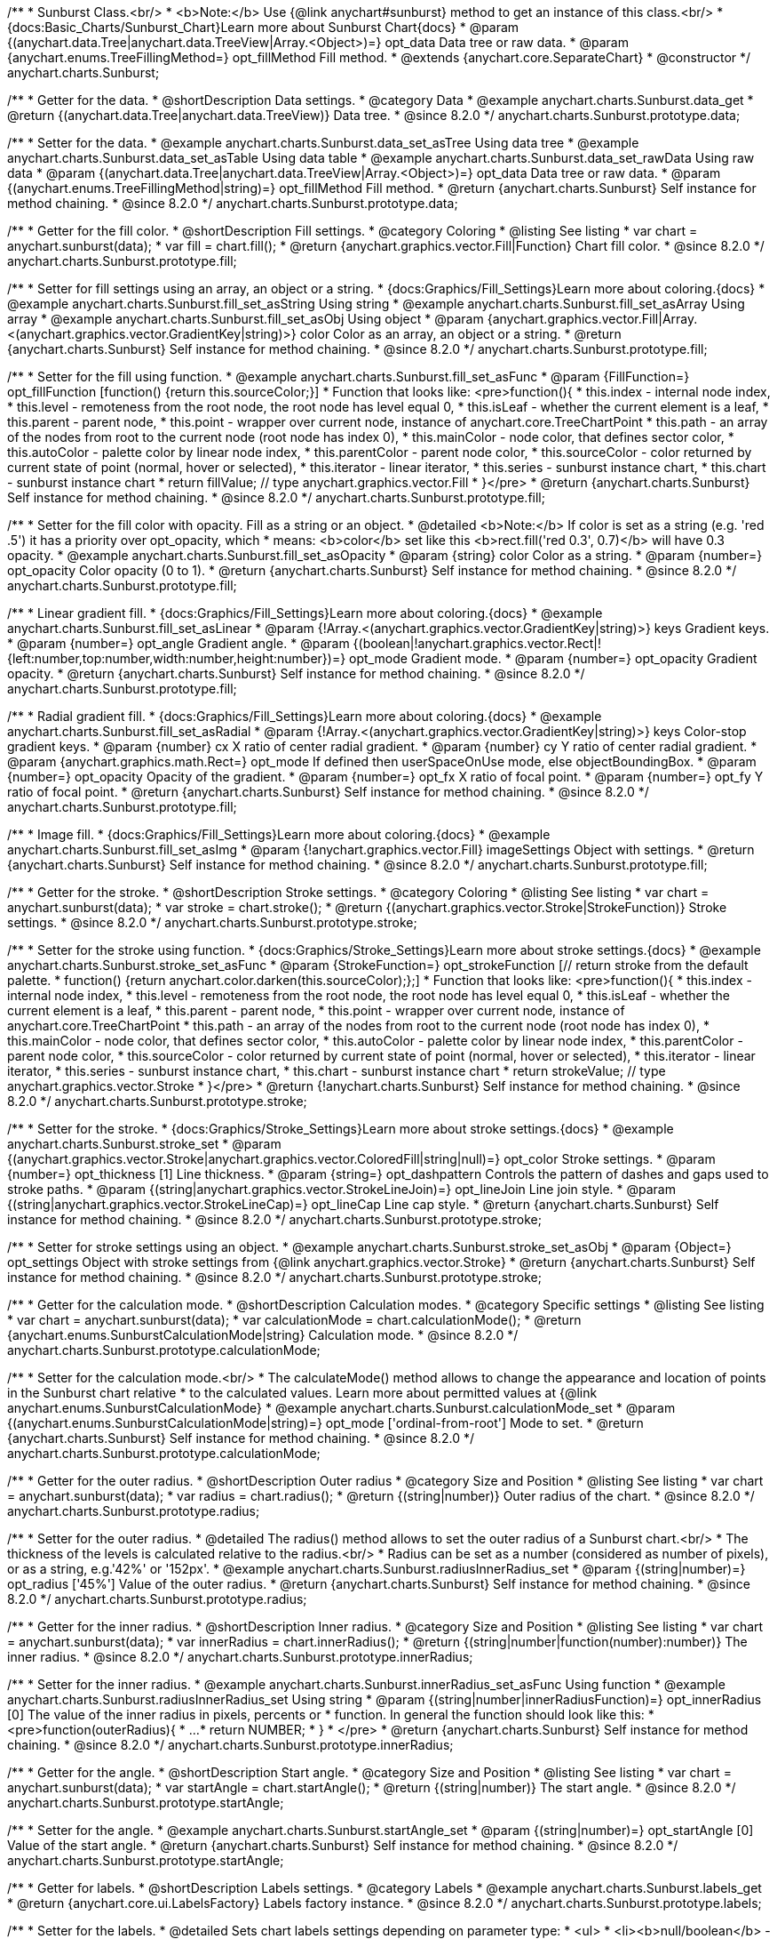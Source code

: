 /**
 * Sunburst Class.<br/>
 * <b>Note:</b> Use {@link anychart#sunburst} method to get an instance of this class.<br/>
 * {docs:Basic_Charts/Sunburst_Chart}Learn more about Sunburst Chart{docs}
 * @param {(anychart.data.Tree|anychart.data.TreeView|Array.<Object>)=} opt_data Data tree or raw data.
 * @param {anychart.enums.TreeFillingMethod=} opt_fillMethod Fill method.
 * @extends {anychart.core.SeparateChart}
 * @constructor
 */
anychart.charts.Sunburst;

//----------------------------------------------------------------------------------------------------------------------
//
//  anychart.charts.Sunburst.prototype.data
//
//----------------------------------------------------------------------------------------------------------------------

/**
 * Getter for the data.
 * @shortDescription Data settings.
 * @category Data
 * @example anychart.charts.Sunburst.data_get
 * @return {(anychart.data.Tree|anychart.data.TreeView)} Data tree.
 * @since 8.2.0
 */
anychart.charts.Sunburst.prototype.data;

/**
 * Setter for the data.
 * @example anychart.charts.Sunburst.data_set_asTree Using data tree
 * @example anychart.charts.Sunburst.data_set_asTable Using data table
 * @example anychart.charts.Sunburst.data_set_rawData Using raw data
 * @param {(anychart.data.Tree|anychart.data.TreeView|Array.<Object>)=} opt_data Data tree or raw data.
 * @param {(anychart.enums.TreeFillingMethod|string)=} opt_fillMethod Fill method.
 * @return {anychart.charts.Sunburst} Self instance for method chaining.
 * @since 8.2.0
 */
anychart.charts.Sunburst.prototype.data;


//----------------------------------------------------------------------------------------------------------------------
//
//  anychart.charts.Sunburst.prototype.fill
//
//----------------------------------------------------------------------------------------------------------------------

/**
 * Getter for the fill color.
 * @shortDescription Fill settings.
 * @category Coloring
 * @listing See listing
 * var chart = anychart.sunburst(data);
 * var fill = chart.fill();
 * @return {anychart.graphics.vector.Fill|Function} Chart fill color.
 * @since 8.2.0
 */
anychart.charts.Sunburst.prototype.fill;

/**
 * Setter for fill settings using an array, an object or a string.
 * {docs:Graphics/Fill_Settings}Learn more about coloring.{docs}
 * @example anychart.charts.Sunburst.fill_set_asString Using string
 * @example anychart.charts.Sunburst.fill_set_asArray Using array
 * @example anychart.charts.Sunburst.fill_set_asObj Using object
 * @param {anychart.graphics.vector.Fill|Array.<(anychart.graphics.vector.GradientKey|string)>} color Color as an array, an object or a string.
 * @return {anychart.charts.Sunburst} Self instance for method chaining.
 * @since 8.2.0
 */
anychart.charts.Sunburst.prototype.fill;

/**
 * Setter for the fill using function.
 * @example anychart.charts.Sunburst.fill_set_asFunc
 * @param {FillFunction=} opt_fillFunction [function() {return this.sourceColor;}]
 * Function that looks like: <pre>function(){
 *    this.index - internal node index,
 *    this.level - remoteness from the root node, the root node has level equal 0,
 *    this.isLeaf - whether the current element is a leaf,
 *    this.parent - parent node,
 *    this.point - wrapper over current node, instance of anychart.core.TreeChartPoint
 *    this.path - an array of the nodes from root to the current node (root node has index 0),
 *    this.mainColor - node color, that defines sector color,
 *    this.autoColor - palette color by linear node index,
 *    this.parentColor - parent node color,
 *    this.sourceColor - color returned by current state of point (normal, hover or selected),
 *    this.iterator - linear iterator,
 *    this.series - sunburst instance chart,
 *    this.chart - sunburst instance chart
 *    return fillValue; // type anychart.graphics.vector.Fill
 * }</pre>
 * @return {anychart.charts.Sunburst} Self instance for method chaining.
 * @since 8.2.0
 */
anychart.charts.Sunburst.prototype.fill;

/**
 * Setter for the fill color with opacity. Fill as a string or an object.
 * @detailed <b>Note:</b> If color is set as a string (e.g. 'red .5') it has a priority over opt_opacity, which
 * means: <b>color</b> set like this <b>rect.fill('red 0.3', 0.7)</b> will have 0.3 opacity.
 * @example anychart.charts.Sunburst.fill_set_asOpacity
 * @param {string} color Color as a string.
 * @param {number=} opt_opacity Color opacity (0 to 1).
 * @return {anychart.charts.Sunburst} Self instance for method chaining.
 * @since 8.2.0
 */
anychart.charts.Sunburst.prototype.fill;

/**
 * Linear gradient fill.
 * {docs:Graphics/Fill_Settings}Learn more about coloring.{docs}
 * @example anychart.charts.Sunburst.fill_set_asLinear
 * @param {!Array.<(anychart.graphics.vector.GradientKey|string)>} keys Gradient keys.
 * @param {number=} opt_angle Gradient angle.
 * @param {(boolean|!anychart.graphics.vector.Rect|!{left:number,top:number,width:number,height:number})=} opt_mode Gradient mode.
 * @param {number=} opt_opacity Gradient opacity.
 * @return {anychart.charts.Sunburst} Self instance for method chaining.
 * @since 8.2.0
 */
anychart.charts.Sunburst.prototype.fill;

/**
 * Radial gradient fill.
 * {docs:Graphics/Fill_Settings}Learn more about coloring.{docs}
 * @example anychart.charts.Sunburst.fill_set_asRadial
 * @param {!Array.<(anychart.graphics.vector.GradientKey|string)>} keys Color-stop gradient keys.
 * @param {number} cx X ratio of center radial gradient.
 * @param {number} cy Y ratio of center radial gradient.
 * @param {anychart.graphics.math.Rect=} opt_mode If defined then userSpaceOnUse mode, else objectBoundingBox.
 * @param {number=} opt_opacity Opacity of the gradient.
 * @param {number=} opt_fx X ratio of focal point.
 * @param {number=} opt_fy Y ratio of focal point.
 * @return {anychart.charts.Sunburst} Self instance for method chaining.
 * @since 8.2.0
 */
anychart.charts.Sunburst.prototype.fill;

/**
 * Image fill.
 * {docs:Graphics/Fill_Settings}Learn more about coloring.{docs}
 * @example anychart.charts.Sunburst.fill_set_asImg
 * @param {!anychart.graphics.vector.Fill} imageSettings Object with settings.
 * @return {anychart.charts.Sunburst} Self instance for method chaining.
 * @since 8.2.0
 */
anychart.charts.Sunburst.prototype.fill;


//----------------------------------------------------------------------------------------------------------------------
//
//  anychart.charts.Sunburst.prototype.stroke
//
//----------------------------------------------------------------------------------------------------------------------

/**
 * Getter for the stroke.
 * @shortDescription Stroke settings.
 * @category Coloring
 * @listing See listing
 * var chart = anychart.sunburst(data);
 * var stroke = chart.stroke();
 * @return {(anychart.graphics.vector.Stroke|StrokeFunction)} Stroke settings.
 * @since 8.2.0
 */
anychart.charts.Sunburst.prototype.stroke;

/**
 * Setter for the stroke using function.
 * {docs:Graphics/Stroke_Settings}Learn more about stroke settings.{docs}
 * @example anychart.charts.Sunburst.stroke_set_asFunc
 * @param {StrokeFunction=} opt_strokeFunction [// return stroke from the default palette.
 * function() {return anychart.color.darken(this.sourceColor);};]
 *  Function that looks like: <pre>function(){
 *    this.index - internal node index,
 *    this.level - remoteness from the root node, the root node has level equal 0,
 *    this.isLeaf - whether the current element is a leaf,
 *    this.parent - parent node,
 *    this.point - wrapper over current node, instance of anychart.core.TreeChartPoint
 *    this.path - an array of the nodes from root to the current node (root node has index 0),
 *    this.mainColor - node color, that defines sector color,
 *    this.autoColor - palette color by linear node index,
 *    this.parentColor - parent node color,
 *    this.sourceColor - color returned by current state of point (normal, hover or selected),
 *    this.iterator - linear iterator,
 *    this.series - sunburst instance chart,
 *    this.chart - sunburst instance chart
 *    return strokeValue; // type anychart.graphics.vector.Stroke
 * }</pre>
 * @return {!anychart.charts.Sunburst} Self instance for method chaining.
 * @since 8.2.0
 */
anychart.charts.Sunburst.prototype.stroke;

/**
 * Setter for the stroke.
 * {docs:Graphics/Stroke_Settings}Learn more about stroke settings.{docs}
 * @example anychart.charts.Sunburst.stroke_set
 * @param {(anychart.graphics.vector.Stroke|anychart.graphics.vector.ColoredFill|string|null)=} opt_color Stroke settings.
 * @param {number=} opt_thickness [1] Line thickness.
 * @param {string=} opt_dashpattern Controls the pattern of dashes and gaps used to stroke paths.
 * @param {(string|anychart.graphics.vector.StrokeLineJoin)=} opt_lineJoin Line join style.
 * @param {(string|anychart.graphics.vector.StrokeLineCap)=} opt_lineCap Line cap style.
 * @return {anychart.charts.Sunburst} Self instance for method chaining.
 * @since 8.2.0
 */
anychart.charts.Sunburst.prototype.stroke;

/**
 * Setter for stroke settings using an object.
 * @example anychart.charts.Sunburst.stroke_set_asObj
 * @param {Object=} opt_settings Object with stroke settings from {@link anychart.graphics.vector.Stroke}
 * @return {anychart.charts.Sunburst} Self instance for method chaining.
 * @since 8.2.0
 */
anychart.charts.Sunburst.prototype.stroke;

//----------------------------------------------------------------------------------------------------------------------
//
//  anychart.charts.Sunburst.prototype.calculationMode
//
//----------------------------------------------------------------------------------------------------------------------

/**
 * Getter for the calculation mode.
 * @shortDescription Calculation modes.
 * @category Specific settings
 * @listing See listing
 * var chart = anychart.sunburst(data);
 * var calculationMode = chart.calculationMode();
 * @return {anychart.enums.SunburstCalculationMode|string} Calculation mode.
 * @since 8.2.0
 */
anychart.charts.Sunburst.prototype.calculationMode;

/**
 * Setter for the calculation mode.<br/>
 * The calculateMode() method allows to change the appearance and location of points in the Sunburst chart relative
 * to the calculated values. Learn more about permitted values at {@link anychart.enums.SunburstCalculationMode}
 * @example anychart.charts.Sunburst.calculationMode_set
 * @param {(anychart.enums.SunburstCalculationMode|string)=} opt_mode ['ordinal-from-root'] Mode to set.
 * @return {anychart.charts.Sunburst} Self instance for method chaining.
 * @since 8.2.0
 */
anychart.charts.Sunburst.prototype.calculationMode;


//----------------------------------------------------------------------------------------------------------------------
//
//  anychart.charts.Sunburst.prototype.radius
//
//----------------------------------------------------------------------------------------------------------------------

/**
 * Getter for the outer radius.
 * @shortDescription Outer radius
 * @category Size and Position
 * @listing See listing
 * var chart = anychart.sunburst(data);
 * var radius = chart.radius();
 * @return {(string|number)} Outer radius of the chart.
 * @since 8.2.0
 */
anychart.charts.Sunburst.prototype.radius;

/**
 * Setter for the outer radius.
 * @detailed The radius() method allows to set the outer radius of a Sunburst chart.<br/>
 * The thickness of the levels is calculated relative to the radius.<br/>
 * Radius can be set as a number (considered as number of pixels), or as a string, e.g.'42%' or '152px'.
 * @example anychart.charts.Sunburst.radiusInnerRadius_set
 * @param {(string|number)=} opt_radius ['45%'] Value of the outer radius.
 * @return {anychart.charts.Sunburst} Self instance for method chaining.
 * @since 8.2.0
 */
anychart.charts.Sunburst.prototype.radius;

//----------------------------------------------------------------------------------------------------------------------
//
//  anychart.charts.Sunburst.prototype.innerRadius
//
//----------------------------------------------------------------------------------------------------------------------

/**
 * Getter for the inner radius.
 * @shortDescription Inner radius.
 * @category Size and Position
 * @listing See listing
 * var chart = anychart.sunburst(data);
 * var innerRadius = chart.innerRadius();
 * @return {(string|number|function(number):number)} The inner radius.
 * @since 8.2.0
 */
anychart.charts.Sunburst.prototype.innerRadius;

/**
 * Setter for the inner radius.
 * @example anychart.charts.Sunburst.innerRadius_set_asFunc Using function
 * @example anychart.charts.Sunburst.radiusInnerRadius_set Using string
 * @param {(string|number|innerRadiusFunction)=} opt_innerRadius [0] The value of the inner radius in pixels, percents or
 * function. In general the function should look like this:
 * <pre>function(outerRadius){
 *   ...
 *   return NUMBER;
 * }
 * </pre>
 * @return {anychart.charts.Sunburst} Self instance for method chaining.
 * @since 8.2.0
 */
anychart.charts.Sunburst.prototype.innerRadius;

//----------------------------------------------------------------------------------------------------------------------
//
//  anychart.charts.Sunburst.prototype.startAngle
//
//----------------------------------------------------------------------------------------------------------------------

/**
 * Getter for the angle.
 * @shortDescription Start angle.
 * @category Size and Position
 * @listing See listing
 * var chart = anychart.sunburst(data);
 * var startAngle = chart.startAngle();
 * @return {(string|number)} The start angle.
 * @since 8.2.0
 */
anychart.charts.Sunburst.prototype.startAngle;

/**
 * Setter for the angle.
 * @example anychart.charts.Sunburst.startAngle_set
 * @param {(string|number)=} opt_startAngle [0] Value of the start angle.
 * @return {anychart.charts.Sunburst} Self instance for method chaining.
 * @since 8.2.0
 */
anychart.charts.Sunburst.prototype.startAngle;

//----------------------------------------------------------------------------------------------------------------------
//
//  anychart.charts.Sunburst.prototype.labels
//
//----------------------------------------------------------------------------------------------------------------------

/**
 * Getter for labels.
 * @shortDescription Labels settings.
 * @category Labels
 * @example anychart.charts.Sunburst.labels_get
 * @return {anychart.core.ui.LabelsFactory} Labels factory instance.
 * @since 8.2.0
 */
anychart.charts.Sunburst.prototype.labels;

/**
 * Setter for the labels.
 * @detailed Sets chart labels settings depending on parameter type:
 * <ul>
 *   <li><b>null/boolean</b> - disable or enable chart labels.</li>
 *   <li><b>object</b> - sets chart labels settings from {@link anychart.core.ui.LabelsFactory}.</li>
 * </ul>
 * @example anychart.charts.Sunburst.labels_set_asBool Disable/enable labels
 * @example anychart.charts.Sunburst.labels_set_asObject Using object
 * @param {(Object|boolean|null)=} opt_settings [true] Chart data labels settings.
 * @return {anychart.charts.Sunburst} Self instance for method chaining.
 * @since 8.2.0
 */
anychart.charts.Sunburst.prototype.labels;


//----------------------------------------------------------------------------------------------------------------------
//
//  anychart.charts.Sunburst.prototype.level
//
//----------------------------------------------------------------------------------------------------------------------

/**
 * Getter for levels settings.
 * @shortDescription Levels settings.
 * @category Specific settings
 * @example anychart.charts.Sunburst.level_get
 * @param {number} index Level index.
 * @return {anychart.core.sunburst.Level} Levels settings.
 * @since 8.2.0
 */
anychart.charts.Sunburst.prototype.level;

/**
 * Setter for levels settings.
 * @detailed Sets chart levels settings depending on parameter type:
 * <ul>
 *   <li><b>boolean</b> - disable or enable chart levels.</li>
 *   <li><b>object</b> - sets chart levels settings from {@link anychart.core.sunburst.Level}.</li>
 * </ul>
 * @example anychart.charts.Sunburst.level_set_asBool Disable/enable levels
 * @example anychart.charts.Sunburst.level_set_asObj Using object
 * @param {number} index Level index.
 * @param {(Object|boolean)=} opt_settings Levels settings.
 * @return {anychart.charts.Sunburst} Self instance for method chaining.
 * @since 8.2.0
 */
anychart.charts.Sunburst.prototype.level;


//----------------------------------------------------------------------------------------------------------------------
//
//  anychart.charts.Sunburst.prototype.leaves
//
//----------------------------------------------------------------------------------------------------------------------

/**
 * Getter for leaves settings.
 * @shortDescription Leaves settings.
 * @category Specific settings
 * @example anychart.charts.Sunburst.leaves_get
 * @return {anychart.core.sunburst.Level} Leaves instance.
 * @since 8.2.0
 */
anychart.charts.Sunburst.prototype.leaves;

/**
 * Setter for leaves settings.
 * @detailed Sets leaves settings depending on parameter type:
 * <ul>
 *   <li><b>boolean</b> - disable or enable leaves.</li>
 *   <li><b>object</b> - sets leaves settings from {@link anychart.core.sunburst.Level}.</li>
 * </ul>
 * @example anychart.charts.Sunburst.leaves_set_asBool Disable/enable leaves
 * @example anychart.charts.Sunburst.leaves_set_asObj Using object
 * @param {(Object|boolean)=} opt_settings Leaves settings.
 * @return {anychart.charts.Sunburst} Self instance for method chaining
 * @since 8.2.0
 */
anychart.charts.Sunburst.prototype.leaves;


//----------------------------------------------------------------------------------------------------------------------
//
//  anychart.charts.Sunburst.prototype.normal
//
//----------------------------------------------------------------------------------------------------------------------

/**
 * Getter for normal state settings.
 * @shortDescription Normal state settings.
 * @category States
 * @example anychart.charts.Sunburst.normal_get
 * @return {anychart.core.StateSettings} Normal state settings.
 * @since 8.2.0
 */
anychart.charts.Sunburst.prototype.normal;

/**
 * Setter for normal state settings.
 * @example anychart.charts.Sunburst.normal_set
 * @param {!Object=} opt_settings State settings to set from {@link anychart.core.StateSettings}.
 * @return {anychart.charts.Sunburst} Self instance for method chaining.
 * @since 8.2.0
 */
anychart.charts.Sunburst.prototype.normal;

//----------------------------------------------------------------------------------------------------------------------
//
//  anychart.charts.Sunburst.prototype.hovered
//
//----------------------------------------------------------------------------------------------------------------------

/**
 * Getter for hovered state settings.
 * @shortDescription Hovered state settings.
 * @category States
 * @example anychart.charts.Sunburst.hovered_get
 * @return {anychart.core.StateSettings} Hovered state settings
 * @since 8.2.0
 */
anychart.charts.Sunburst.prototype.hovered;

/**
 * Setter for hovered state settings.
 * @example anychart.charts.Sunburst.hovered_set
 * @param {!Object=} opt_settings State settings to set from {@link anychart.core.StateSettings}.
 * @return {anychart.charts.Sunburst} Self instance for method chaining.
 * @since 8.2.0
 */
anychart.charts.Sunburst.prototype.hovered;

//----------------------------------------------------------------------------------------------------------------------
//
//  anychart.charts.Sunburst.prototype.selected
//
//----------------------------------------------------------------------------------------------------------------------

/**
 * Getter for selected state settings.
 * @shortDescription Selected state settings.
 * @category States
 * @example anychart.charts.Sunburst.selected_get
 * @return {anychart.core.StateSettings} Selected state settings
 * @since 8.2.0
 */
anychart.charts.Sunburst.prototype.selected;

/**
 * Setter for selected state settings.
 * @example anychart.charts.Sunburst.selected_set
 * @param {!Object=} opt_settings State settings to set from {@link anychart.core.StateSettings}.
 * @return {anychart.charts.Sunburst} Self instance for method chaining.
 * @since 8.2.0
 */
anychart.charts.Sunburst.prototype.selected;

//----------------------------------------------------------------------------------------------------------------------
//
//  anychart.charts.Sunburst.drillTo
//
//----------------------------------------------------------------------------------------------------------------------

/**
 * Drills down to target.
 * @category Interactivity
 * @example anychart.charts.Sunburst.drillTo_drillUp
 * @param {(anychart.data.Tree.DataItem|Array|string)} target Target to drill down to.
 * @since 8.2.0
 */
anychart.charts.Sunburst.prototype.drillTo;

//----------------------------------------------------------------------------------------------------------------------
//
//  anychart.charts.Sunburst.prototype.drillUp
//
//----------------------------------------------------------------------------------------------------------------------

/**
 * Drills one level up from current level.
 * @category Interactivity
 * @example anychart.charts.Sunburst.drillTo_drillUp
 * @since 8.2.0
 */
anychart.charts.Sunburst.prototype.drillUp = function () {};


//----------------------------------------------------------------------------------------------------------------------
//
//  anychart.charts.Sunburst.prototype.getDrilldownPath
//
//----------------------------------------------------------------------------------------------------------------------

/**
 * Returns crumbs from the root to the current level.
 * @category Data
 * @example anychart.charts.Sunburst.getDrilldownPath
 * @return {Array} The current path.
 * @since 8.2.0
 */
anychart.charts.Sunburst.prototype.getDrilldownPath;


//----------------------------------------------------------------------------------------------------------------------
//
//  anychart.charts.Sunburst.prototype.hatchFill
//
//----------------------------------------------------------------------------------------------------------------------

/**
 * Getter for the hatch fill.
 * @shortDescription Hatch fill settings.
 * @category Coloring
 * @listing See listing
 * var chart = anychart.sunburst(data);
 * var hatchFill = chart.hatchFill();
 * @return {anychart.graphics.vector.PatternFill|anychart.graphics.vector.HatchFill|HatchFillFunction} Hatch fill settings.
 * @since 8.2.0
 */
anychart.charts.Sunburst.prototype.hatchFill;

/**
 * Setter for the hatch fill using boolean.
 * {docs:Graphics/Hatch_Fill_Settings}Learn more about hatch fill settings.{docs}
 * @example anychart.charts.Sunburst.hatchFill_set_asBool
 * @param {boolean=} opt_enabled [false] Whether to enable hatch fill or no.
 * @return {anychart.charts.Sunburst} Self instance for method chaining.
 * @since 8.2.0
 */
anychart.charts.Sunburst.prototype.hatchFill;

/**
 * Setter for the hatch fill using function.
 * {docs:Graphics/Hatch_Fill_Settings}Learn more about hatch fill settings.{docs}
 * @example anychart.charts.Sunburst.hatchFill_set_asFunc
 * @param {HatchFillFunction=} opt_hatchFillFunction Hatch fill function.
 * Function that looks like: <pre>function(){
 *    this.autoColor - palette color by linear node index,
 *    this.chart - sunburst instance chart,
 *    this.index - internal node index,
 *    this.isLeaf - whether the current element is a leaf,
 *    this.iterator - linear iterator,
 *    this.level - remoteness from the root node, the root node has level equal 0,
 *    this.mainColor - node color, that defines sector color,
 *    this.parent - parent node,
 *    this.parentColor - parent node color,
 *    this.path - an array of the nodes from root to the current node (root node has index 0),
 *    this.point - wrapper over current node, instance of anychart.core.TreeChartPoint
 *    this.series - sunburst instance chart,
 *    this.sourceHatchFill - hatch fill returned by current state of point (normal, hover or selected)
 *
 *    return hatchFillValue; // type anychart.graphics.vector.HatchFill
 * }</pre>
 * @return {anychart.charts.Sunburst} Self instance for method chaining.
 * @since 8.2.0
 */
anychart.charts.Sunburst.prototype.hatchFill;

/**
 * Setter for the hatch fill using pattern.
 * {docs:Graphics/Hatch_Fill_Settings}Learn more about hatch fill settings.{docs}
 * @example anychart.charts.Sunburst.hatchFill_set_asPattern
 * @param {(anychart.graphics.vector.PatternFill)=} opt_patternHatchFill Pattern hatch fill.
 * @return {anychart.charts.Sunburst} Self instance for method chaining.
 * @since 8.2.0
 */
anychart.charts.Sunburst.prototype.hatchFill;

/**
 * Setter for hatch fill using an instance.
 * {docs:Graphics/Hatch_Fill_Settings}Learn more about hatch fill settings.{docs}
 * @example anychart.charts.Sunburst.hatchFill_set_asInst
 * @param {(anychart.graphics.vector.HatchFill)=} opt_settings Hatch fill instance.
 * @return {anychart.charts.Sunburst} Self instance for method chaining.
 * @since 8.2.0
 */
anychart.charts.Sunburst.prototype.hatchFill;

/**
 * Setter for the hatch fill using several parameters.
 * {docs:Graphics/Hatch_Fill_Settings}Learn more about hatch fill settings.{docs}
 * @example anychart.charts.Sunburst.hatchFill_set_several
 * @param {(anychart.graphics.vector.HatchFill.HatchFillType|string)=} opt_type PatternFill or HatchFill instance or type of hatch fill.
 * @param {string=} opt_color Color.
 * @param {number=} opt_thickness Thickness.
 * @param {number=} opt_size Pattern size.
 * @return {anychart.charts.Sunburst} Self instance for method chaining.
 * @since 8.2.0
 */
anychart.charts.Sunburst.prototype.hatchFill;

//----------------------------------------------------------------------------------------------------------------------
//
//  anychart.charts.Sunburst.prototype.center
//
//----------------------------------------------------------------------------------------------------------------------

/**
 * Getter for center settings.
 * @shortDescription Center state settings.
 * @category Specific settings
 * @example anychart.charts.Sunburst.center_get
 * @return {anychart.core.ui.Center} Center instance.
 * @since 8.2.0
 */
anychart.charts.Sunburst.prototype.center;

/**
 * Setter for center settings.
 * @example anychart.charts.Sunburst.center_set
 * @param {Object=} opt_centerSettings Settings to set.
 * @return {anychart.charts.Sunburst} Self instance for method chaining.
 * @since 8.2.0
 */
anychart.charts.Sunburst.prototype.center;

//----------------------------------------------------------------------------------------------------------------------
//
//  anychart.charts.Sunburst.prototype.sort
//
//----------------------------------------------------------------------------------------------------------------------

/**
 * Getter for the sorting settings.
 * @shortDescription Sort settings.
 * @category Data
 * @listing See listing
 * var sort = chart.sort();
 * @return {anychart.enums.Sort|string|SortFunction} Sort settings.
 * @since 8.2.0
 */
anychart.charts.Sunburst.prototype.sort;

/**
 * Setter for the sorting settings using string.<br/>
 * Ascending, Descending and No sorting is supported.
 * @example anychart.charts.Sunburst.sort_set_asString
 * @param {(anychart.enums.Sort|string)=} opt_mode ['none'] Sorting mode.
 * @return {anychart.charts.Sunburst} Self instance for method chaining.
 * @since 8.2.0
 */
anychart.charts.Sunburst.prototype.sort;

/**
 * Setter for the sorting setting using function.
 * @example anychart.charts.Sunburst.sort_set_asFunc
 * @param {SortFunction=} opt_sortFunction Sorting function.
 * @return {anychart.charts.Sunburst} Self instance for method chaining.
 * @since 8.2.0
 */
anychart.charts.Sunburst.prototype.sort;

//----------------------------------------------------------------------------------------------------------------------
//
//  anychart.charts.Sunburst.prototype.palette
//
//----------------------------------------------------------------------------------------------------------------------

/**
 * Getter for the palette.
 * @shortDescription Palette settings.
 * @category Chart Coloring
 * @listing See listing
 * var palette = chart.palette();
 * @return {!(anychart.palettes.RangeColors|anychart.palettes.DistinctColors)} Color palette instance.
 * @since 8.2.0
 */
anychart.charts.Sunburst.prototype.palette;

/**
 * Setter for the palette.
 * <b>Note</b>: You can use predefined palettes from {@link anychart.palettes}.
 * @example anychart.charts.Sunburst.palette_set_asArray Using array
 * @example anychart.charts.Sunburst.palette_set_asRangeColors Using range colors
 * @example anychart.charts.Sunburst.palette_set_asDistinctColors Using distinct colors
 * @example anychart.charts.Sunburst.palette_set_asObject Using object
 * @example anychart.charts.Sunburst.palette_set_asFromTheme Using palette from theme
 * @param {(anychart.palettes.RangeColors|anychart.palettes.DistinctColors|Object|Array.<string>)=} opt_settings Color palette settings.
 * @return {anychart.charts.Sunburst} Self instance for method chaining.
 * @since 8.2.0
 */
anychart.charts.Sunburst.prototype.palette;

//----------------------------------------------------------------------------------------------------------------------
//
//  anychart.charts.Sunburst.prototype.hatchFillPalette
//
//----------------------------------------------------------------------------------------------------------------------

/**
 * Getter for hatch fill palette settings.
 * @shortDescription Hatch fill palette settings.
 * @category Chart Coloring
 * @listing See listing
 * var hatchFillPalette = chart.hatchFillPalette();
 * @return {anychart.palettes.HatchFills} Hatch fills palette instance
 * @since 8.2.0
 */
anychart.charts.Sunburst.prototype.hatchFillPalette;

/**
 * Setter for hatch fill palette settings.<br/>
 * <b>Note:</b> Works only with {@link anychart.charts.Sunburst#hatchFill} method.
 * @example anychart.charts.Sunburst.hatchFillPalette_set_asArray Using array
 * @example anychart.charts.Sunburst.hatchFillPalette_set_asObject Using object
 * @param {(Array.<anychart.graphics.vector.HatchFill.HatchFillType>|Object|anychart.palettes.HatchFills)=} opt_settings
 * Chart hatch fill palette settings to set.
 * @return {anychart.charts.Sunburst} Self instance for method chaining.
 * @since 8.2.0
 */
anychart.charts.Sunburst.prototype.hatchFillPalette;

//----------------------------------------------------------------------------------------------------------------------
//
//  anychart.charts.Sunburst.prototype.getType
//
//----------------------------------------------------------------------------------------------------------------------

/**
 * Returns chart type.
 * @category Specific settings
 * @example anychart.charts.Sunburst.getType
 * @return {string} Chart type.
 */
anychart.charts.Sunburst.prototype.getType;

//----------------------------------------------------------------------------------------------------------------------
//
//  anychart.charts.Sunburst.StatsFieldsName
//
//----------------------------------------------------------------------------------------------------------------------

/**
 * Type definition for the statistics fields name.
 * @typedef {Object} anychart.charts.Sunburst.StatsFieldsName
 * @property {number} depth Level number.
 * @property {Object.<{
 *      sum: number,
 *      nodesCount: number,
 *      leavesCount: number,
 *      branchesCount: number,
 *      display: boolean,
 *      attendingRoots: (Array.<number>),
 *      statsByRoot: (Object.<string,
 *      ({
 *          sum: number,
 *          nodesCount: number,
 *          leavesSum: number,
 *          leavesCount: number,
 *          branchesCount: number,
 *          childSum: number,
 *          nodes: Array.<anychart.core.TreeChartPoint>
 *      })>)
 * }>} level Statistic object for the sunburst levels.
 */
anychart.charts.Sunburst.StatsFieldsName;


//----------------------------------------------------------------------------------------------------------------------
//
//  anychart.charts.Sunburst.prototype.autoRedraw
//
//----------------------------------------------------------------------------------------------------------------------

/**
 * Getter for the autoRedraw flag. <br/>
 * Flag whether to automatically call chart.draw() on any changes or not.
 * @shortDescription Redraw chart after changes or not.
 * @listing See listing
 * var autoRedraw = chart.autoRedraw();
 * @return {boolean} AutoRedraw flag.
 */
anychart.charts.Sunburst.prototype.autoRedraw;

/**
 * Setter for the autoRedraw flag.<br/>
 * Flag whether to automatically call chart.draw() on any changes or not.
 * @example anychart.charts.Sunburst.autoRedraw
 * @param {boolean=} opt_enabled [true] Value to set.
 * @return {anychart.charts.Sunburst} Self instance for method chaining.
 */
anychart.charts.Sunburst.prototype.autoRedraw;

//----------------------------------------------------------------------------------------------------------------------
//
//  anychart.charts.Sunburst.prototype.background
//
//----------------------------------------------------------------------------------------------------------------------

/**
 * Getter for the chart background.
 * @shortDescription Background settings.
 * @category Coloring
 * @example anychart.charts.Sunburst.background_get
 * @return {!anychart.core.ui.Background} Chart background.
 */
anychart.charts.Sunburst.prototype.background;

/**
 * Setter for the chart background settings.
 * @detailed Sets chart background settings depending on parameter type:
 * <ul>
 *   <li><b>null/boolean</b> - disable or enable chart background.</li>
 *   <li><b>object</b> - sets chart background settings.</li>
 *   <li><b>string</b> - sets chart background color.</li>
 * </ul>
 * @example anychart.charts.Sunburst.background_set_asBool Disable/Enable background
 * @example anychart.charts.Sunburst.background_set_asObj Using object
 * @example anychart.charts.Sunburst.background_set_asString Using string
 * @param {(string|Object|null|boolean)=} opt_settings Background settings to set.
 * @return {anychart.charts.Sunburst} Self instance for method chaining.
 */
anychart.charts.Sunburst.prototype.background;

//----------------------------------------------------------------------------------------------------------------------
//
//  anychart.charts.Sunburst.prototype.bottom
//
//----------------------------------------------------------------------------------------------------------------------

/**
 * Getter for the chart's bottom bound setting.
 * @shortDescription Bottom bound settings.
 * @category Size and Position
 * @listing See listing
 * var bottom = chart.bottom();
 * @return {number|string|undefined} Chart's bottom bound settings.
 */
anychart.charts.Sunburst.prototype.bottom;

/**
 * Setter for the chart's top bound setting.
 * @example anychart.charts.Sunburst.left_right_top_bottom
 * @param {(number|string|null)=} opt_bottom Bottom bound for the chart.
 * @return {!anychart.charts.Sunburst} Self instance for method chaining.
 */
anychart.charts.Sunburst.prototype.bottom;

//----------------------------------------------------------------------------------------------------------------------
//
//  anychart.charts.Sunburst.prototype.bounds
//
//----------------------------------------------------------------------------------------------------------------------

/**
 * Getter for the chart bounds settings.
 * @shortDescription Bounds settings.
 * @category Size and Position
 * @listing See listing
 * var bounds = chart.bounds();
 * @return {!anychart.core.utils.Bounds} Bounds of the element.
 */
anychart.charts.Sunburst.prototype.bounds;

/**
 * Setter for the chart bounds using one parameter.
 * @example anychart.charts.Sunburst.bounds_set_asSingle
 * @param {(anychart.utils.RectObj|anychart.math.Rect|anychart.core.utils.Bounds)=} opt_bounds Bounds of teh chart.
 * @return {anychart.charts.Sunburst} Self instance for method chaining.
 */
anychart.charts.Sunburst.prototype.bounds;

/**
 * Setter for the chart bounds settings.
 * @example anychart.charts.Sunburst.bounds_set_asSeveral
 * @param {(number|string)=} opt_x [null] X-coordinate.
 * @param {(number|string)=} opt_y [null] Y-coordinate.
 * @param {(number|string)=} opt_width [null] Width.
 * @param {(number|string)=} opt_height [null] Height.
 * @return {anychart.charts.Sunburst} Self instance for method chaining.
 */
anychart.charts.Sunburst.prototype.bounds;

//----------------------------------------------------------------------------------------------------------------------
//
//  anychart.charts.Sunburst.prototype.container
//
//----------------------------------------------------------------------------------------------------------------------

/**
 * Getter for the chart container.
 * @shortDescription Chart container
 * @return {anychart.graphics.vector.Layer|anychart.graphics.vector.Stage} Chart container.
 */
anychart.charts.Sunburst.prototype.container;

/**
 * Setter for the chart container.
 * @example anychart.charts.Sunburst.container
 * @param {(anychart.graphics.vector.Layer|anychart.graphics.vector.Stage|string|Element)=} opt_element The value to set.
 * @return {!anychart.charts.Sunburst} Self instance for method chaining.
 */
anychart.charts.Sunburst.prototype.container;

//----------------------------------------------------------------------------------------------------------------------
//
//  anychart.charts.Sunburst.prototype.contextMenu
//
//----------------------------------------------------------------------------------------------------------------------

/**
 * Getter for the context menu.
 * @shortDescription Context menu settings.
 * @category Chart Controls
 * @example anychart.charts.Sunburst.contextMenu_get
 * @return {anychart.ui.ContextMenu} Context menu.
 */
anychart.charts.Sunburst.prototype.contextMenu;

/**
 * Setter for the context menu.
 * @detailed Sets context menu settings depending on parameter type:
 * <ul>
 *   <li><b>null/boolean</b> - disable or enable context menu.</li>
 *   <li><b>object</b> - sets context menu settings.</li>
 * </ul>
 * @example anychart.charts.Sunburst.contextMenu_set_asBool Enable/disable context menu
 * @example anychart.charts.Sunburst.contextMenu_set_asObj Using object
 * @param {(Object|boolean|null)=} opt_settings Context menu settings
 * @return {!anychart.charts.Sunburst} Self instance for method chaining.
 */
anychart.charts.Sunburst.prototype.contextMenu;

//----------------------------------------------------------------------------------------------------------------------
//
//  anychart.charts.Sunburst.prototype.credits
//
//----------------------------------------------------------------------------------------------------------------------

/**
 * Getter for chart credits.
 * @shortDescription Credits settings
 * @category Chart Controls
 * @example anychart.charts.Sunburst.credits_get
 * @return {anychart.core.ui.ChartCredits} Chart credits.
 */
anychart.charts.Sunburst.prototype.credits;

/**
 * Setter for chart credits.
 * {docs:Quick_Start/Credits}Learn more about credits settings.{docs}
 * @detailed <b>Note:</b> You can't customize credits without <u>your licence key</u>. To buy licence key go to
 * <a href="https://www.anychart.com/buy/">Buy page</a>.<br/>
 * Sets chart credits settings depending on parameter type:
 * <ul>
 *   <li><b>null/boolean</b> - disable or enable chart credits.</li>
 *   <li><b>object</b> - sets chart credits settings.</li>
 * </ul>
 * @example anychart.charts.Sunburst.credits_set_asBool Disable/Enable credits
 * @example anychart.charts.Sunburst.credits_set_asObj Using object
 * @param {(Object|boolean|null)=} opt_settings [true] Credits settings
 * @return {!anychart.charts.Sunburst} Self instance for method chaining.
 */
anychart.charts.Sunburst.prototype.credits;

//----------------------------------------------------------------------------------------------------------------------
//
//  anychart.charts.Sunburst.prototype.draw
//
//----------------------------------------------------------------------------------------------------------------------

/**
 * Starts the rendering of the chart into the container.
 * @shortDescription Chart drawing
 * @example anychart.charts.Sunburst.draw
 * @param {boolean=} opt_async Whether do draw asynchronously. If set to <b>true</b>, the chart will be drawn asynchronously.
 * @return {anychart.charts.Sunburst} Self instance for method chaining.
 */
anychart.charts.Sunburst.prototype.draw;

//----------------------------------------------------------------------------------------------------------------------
//
//  anychart.charts.Sunburst.prototype.exports
//
//----------------------------------------------------------------------------------------------------------------------

/**
 * Getter for the export charts.
 * @shortDescription Exports settings
 * @category Export
 * @listing See listing
 * var exports = chart.exports();
 * @return {anychart.core.utils.Exports} Exports settings.
 */
anychart.charts.Sunburst.prototype.exports;

/**
 * Setter for the export charts.
 * @example anychart.charts.Sunburst.exports
 * @detailed To work with exports you need to reference the exports module from AnyChart CDN
 * (https://cdn.anychart.com/releases/8.7.1/js/anychart-exports.min.js for latest or https://cdn.anychart.com/releases/8.7.1/js/anychart-exports.min.js for the versioned file)
 * @param {Object=} opt_settings Export settings.
 * @return {anychart.charts.Sunburst} Self instance for method chaining.
 */
anychart.charts.Sunburst.prototype.exports;

//----------------------------------------------------------------------------------------------------------------------
//
//  anychart.charts.Sunburst.prototype.getPixelBounds
//
//----------------------------------------------------------------------------------------------------------------------

/**
 * Returns pixel bounds of the chart.<br/>
 * Returns pixel bounds of the chart due to parent bounds and self bounds settings.
 * @category Size and Position
 * @example anychart.charts.Sunburst.getPixelBounds
 * @return {!anychart.math.Rect} Pixel bounds of the chart.
 */
anychart.charts.Sunburst.prototype.getPixelBounds;

//----------------------------------------------------------------------------------------------------------------------
//
//  anychart.charts.Sunburst.prototype.globalToLocal
//
//----------------------------------------------------------------------------------------------------------------------

/**
 * Converts the global coordinates to local coordinates.
 * <b>Note:</b> Works only after {@link anychart.charts.Sunburst#draw} is called.
 * @category Specific settings
 * @detailed Converts global coordinates of the global document into local coordinates of the container or stage.<br/>
 * On image below, the red point is a starting coordinate point of the chart bounds. Local coordinates work only in area of the stage (container).<br/>
 * <img src='/anychart.core.Chart.localToGlobal.png' height='310' width='530'/>
 * @example anychart.charts.Sunburst.globalToLocal
 * @param {number} xCoord Global X coordinate.
 * @param {number} yCoord Global Y coordinate.
 * @return {Object.<string, number>} Object with XY coordinates.
 */
anychart.charts.Sunburst.prototype.globalToLocal;

//----------------------------------------------------------------------------------------------------------------------
//
//  anychart.charts.Sunburst.prototype.height
//
//----------------------------------------------------------------------------------------------------------------------

/**
 * Getter for the chart's height setting.
 * @shortDescription Height setting.
 * @category Size and Position
 * @listing See listing
 * var height = chart.height();
 * @return {number|string|undefined} Chart's height setting.
 */
anychart.charts.Sunburst.prototype.height;

/**
 * Setter for the chart's height setting.
 * @example anychart.charts.Sunburst.width_height
 * @param {(number|string|null)=} opt_height [null] Height settings for the chart.
 * @return {!anychart.charts.Sunburst} Self instance for method chaining.
 */
anychart.charts.Sunburst.prototype.height;

//----------------------------------------------------------------------------------------------------------------------
//
//  anychart.charts.Sunburst.prototype.label
//
//----------------------------------------------------------------------------------------------------------------------

/**
 * Getter for the chart label.
 * @shortDescription Label settings.
 * @category Chart Controls
 * @example anychart.charts.Sunburst.label_get
 * @param {(string|number)=} opt_index [0] Index of instance.
 * @return {anychart.core.ui.Label} An instance of class.
 */
anychart.charts.Sunburst.prototype.label;

/**
 * Setter for the chart label.
 * @detailed Sets chart label settings depending on parameter type:
 * <ul>
 *   <li><b>null/boolean</b> - disable or enable chart label.</li>
 *   <li><b>string</b> - sets chart label text value.</li>
 *   <li><b>object</b> - sets chart label settings.</li>
 * </ul>
 * @example anychart.charts.Sunburst.label_set_asBool Disable/Enable label
 * @example anychart.charts.Sunburst.label_set_asObj Using object
 * @example anychart.charts.Sunburst.label_set_asString Using string
 * @param {(null|boolean|Object|string)=} opt_settings [false] Chart label instance to add by index 0.
 * @return {anychart.charts.Sunburst} Self instance for method chaining.
 */
anychart.charts.Sunburst.prototype.label;

/**
 * Setter for chart label using index.
 * @detailed Sets chart label settings by index depending on parameter type:
 * <ul>
 *   <li><b>null/boolean</b> - disable or enable chart label.</li>
 *   <li><b>string</b> - sets chart label text value.</li>
 *   <li><b>object</b> - sets chart label settings.</li>
 * </ul>
 * @example anychart.charts.Sunburst.label_set_asIndexBool Disable/Enable label by index
 * @example anychart.charts.Sunburst.label_set_asIndexObj Using object
 * @example anychart.charts.Sunburst.label_set_asIndexString Using string
 * @param {(string|number)=} opt_index [0] Label index.
 * @param {(null|boolean|Object|string)=} opt_settings [false] Chart label settings.
 * @return {anychart.charts.Sunburst} Self instance for method chaining.
 */
anychart.charts.Sunburst.prototype.label;

//----------------------------------------------------------------------------------------------------------------------
//
//  anychart.charts.Sunburst.prototype.left
//
//----------------------------------------------------------------------------------------------------------------------

/**
 * Getter for the chart's left bound setting.
 * @shortDescription Left bound setting.
 * @category Size and Position
 * @listing See listing
 * var left = chart.left();
 * @return {number|string|undefined} Chart's left bound setting.
 */
anychart.charts.Sunburst.prototype.left;

/**
 * Setter for the chart's left bound setting.
 * @example anychart.charts.Sunburst.left_right_top_bottom
 * @param {(number|string|null)=} opt_value [null] Left bound setting for the chart.
 * @return {!anychart.charts.Sunburst} Self instance for method chaining.
 */
anychart.charts.Sunburst.prototype.left;

//----------------------------------------------------------------------------------------------------------------------
//
//  anychart.charts.Sunburst.prototype.listen
//
//----------------------------------------------------------------------------------------------------------------------

/**
 * Adds an event listener to an implementing object.
 * @detailed The listener can be added to an object once, and if it is added one more time, its key will be returned.<br/>
 * <b>Note</b>: Notice that if the existing listener is one-off (added using listenOnce),
 * it will cease to be such after calling the listen() method.
 * @shortDescription Adds an event listener.
 * @category Events
 * @example anychart.charts.Sunburst.listen
 * @param {string} type The event type id.
 * @param {ListenCallback} listener Callback method.
 * Function that looks like: <pre>function(event){
 *    // event.actualTarget - actual event target
 *    // event.currentTarget - current event target
 *    // event.iterator - event iterator
 *    // event.originalEvent - original event
 *    // event.point - event point
 *    // event.pointIndex - event point index
 * }</pre>
 * @param {boolean=} opt_useCapture [false] Whether to fire in capture phase. Learn more about capturing {@link https://javascript.info/bubbling-and-capturing}
 * @param {Object=} opt_listenerScope Object in whose scope to call the listener.
 * @return {{key: number}} Unique key for the listener.
 */
anychart.charts.Sunburst.prototype.listen;

//----------------------------------------------------------------------------------------------------------------------
//
//  anychart.charts.Sunburst.prototype.listenOnce
//
//----------------------------------------------------------------------------------------------------------------------

/**
 * Adds an event listener to an implementing object.
 * @detailed <b>After the event is called, its handler will be deleted.</b><br>
 * If the event handler being added already exists, listenOnce will do nothing. <br/>
 * <b>Note</b>: In particular, if the handler is already registered using listen(), listenOnce()
 * <b>will not</b> make it one-off. Similarly, if a one-off listener already exists, listenOnce will not change it
 * (it wil remain one-off).
 * @shortDescription Adds a single time event listener
 * @category Events
 * @example anychart.charts.Sunburst.listenOnce
 * @param {string} type The event type id.
 * @param {ListenCallback} listener Callback method.
 * @param {boolean=} opt_useCapture [false] Whether to fire in capture phase. Learn more about capturing {@link https://javascript.info/bubbling-and-capturing}
 * @param {Object=} opt_listenerScope Object in whose scope to call the listener.
 * @return {{key: number}} Unique key for the listener.
 */
anychart.charts.Sunburst.prototype.listenOnce;

//----------------------------------------------------------------------------------------------------------------------
//
//  anychart.charts.Sunburst.prototype.localToGlobal
//
//----------------------------------------------------------------------------------------------------------------------

/**
 * Converts the local coordinates to global coordinates.
 * <b>Note:</b> Works only after {@link anychart.charts.Sunburst#draw} is called.
 * @category Specific settings
 * @detailed Converts local coordinates of the container or stage into global coordinates of the global document.<br/>
 * On image below, the red point is a starting coordinate point of the chart bounds.
 * Local coordinates work only in area of the stage (container).<br/>
 * <img src='/anychart.core.Chart.localToGlobal.png' height='310' width='530'/><br/>
 * @example anychart.charts.Sunburst.localToGlobal
 * @param {number} xCoord Local X coordinate.
 * @param {number} yCoord Local Y coordinate.
 * @return {Object.<string, number>} Object with XY coordinates.
 */
anychart.charts.Sunburst.prototype.localToGlobal;

//----------------------------------------------------------------------------------------------------------------------
//
//  anychart.charts.Sunburst.prototype.margin
//
//----------------------------------------------------------------------------------------------------------------------

/**
 * Getter for the chart margin.<br/>
 * <img src='/anychart.core.Chart.prototype.margin.png' width='352' height='351'/>
 * @shortDescription Margin settings.
 * @category Size and Position
 * @detailed Also, you can use {@link anychart.core.utils.Margin#bottom}, {@link anychart.core.utils.Margin#left},
 * {@link anychart.core.utils.Margin#right}, {@link anychart.core.utils.Margin#top} methods to setting paddings.
 * @example anychart.charts.Sunburst.margin_get
 * @return {!anychart.core.utils.Margin} Chart margin.
 */
anychart.charts.Sunburst.prototype.margin;

/**
 * Setter for the chart margin in pixels using a single complex object.
 * @listing Example.
 * // all margins 15px
 * chart.margin(15);
 * // all margins 15px
 * chart.margin("15px");
 * // top and bottom 5px, right and left 15px
 * chart.margin(anychart.utils.margin(5, 15));
 * @example anychart.charts.Sunburst.margin_set_asSingle
 * @param {(Array.<number|string>|{top:(number|string),left:(number|string),bottom:(number|string),right:(number|string)})=}
 * opt_margin [{top: 0, right: 0, bottom: 0, left: 0}] Value to set.
 * @return {anychart.charts.Sunburst} Self instance for method chaining.
 */
anychart.charts.Sunburst.prototype.margin;

/**
 * Setter for the chart margin in pixels using several simple values.
 * @listing Example.
 * // 1) all 10px
 * chart.margin(10);
 * // 2) top and bottom 10px, left and right 15px
 * chart.margin(10, "15px");
 * // 3) top 10px, left and right 15px, bottom 5px
 * chart.margin(10, "15px", 5);
 * // 4) top 10px, right 15px, bottom 5px, left 12px
 * chart.margin(10, "15px", "5px", 12);
 * @example anychart.charts.Sunburst.margin_set_asSeveral
 * @param {(string|number)=} opt_value1 [0] Top or top-bottom space.
 * @param {(string|number)=} opt_value2 [0] Right or right-left space.
 * @param {(string|number)=} opt_value3 [0] Bottom space.
 * @param {(string|number)=} opt_value4 [0] Left space.
 * @return {anychart.charts.Sunburst} Self instance for method chaining.
 */
anychart.charts.Sunburst.prototype.margin;

//----------------------------------------------------------------------------------------------------------------------
//
//  anychart.charts.Sunburst.prototype.maxHeight
//
//----------------------------------------------------------------------------------------------------------------------

/**
 * Getter for the chart's maximum height.
 * @shortDescription Maximum height setting.
 * @category Size and Position
 * @listing See listing
 * var maxHeight = chart.maxHeight();
 * @return {(number|string|null)} Chart's maximum height.
 */
anychart.charts.Sunburst.prototype.maxHeight;

/**
 * Setter for the chart's maximum height.
 * @example anychart.charts.Sunburst.maxHeight
 * @param {(number|string|null)=} opt_maxHeight [null] Maximum height to set.
 * @return {anychart.charts.Sunburst} Self instance for method chaining.
 */
anychart.charts.Sunburst.prototype.maxHeight;

//----------------------------------------------------------------------------------------------------------------------
//
//  anychart.charts.Sunburst.prototype.maxWidth
//
//----------------------------------------------------------------------------------------------------------------------

/**
 * Getter for the chart's maximum width.
 * @shortDescription Maximum width setting.
 * @category Size and Position
 * @listing See listing
 * var maxWidth = chart.maxWidth();
 * @return {(number|string|null)} Chart's maximum width.
 */
anychart.charts.Sunburst.prototype.maxWidth;

/**
 * Setter for the chart's maximum width.
 * @example anychart.charts.Sunburst.maxWidth
 * @param {(number|string|null)=} opt_maxWidth [null] Maximum width to set.
 * @return {anychart.charts.Sunburst} Self instance for method chaining.
 */
anychart.charts.Sunburst.prototype.maxWidth;

//----------------------------------------------------------------------------------------------------------------------
//
//  anychart.charts.Sunburst.prototype.minHeight
//
//----------------------------------------------------------------------------------------------------------------------

/**
 * Getter for the chart's minimum height.
 * @shortDescription Minimum height setting.
 * @category Size and Position
 * @listing See listing
 * var minHeight = chart.minHeight();
 * @return {(number|string|null)} Chart's minimum height.
 */
anychart.charts.Sunburst.prototype.minHeight;

/**
 * Setter for the chart's minimum height.
 * @detailed The method sets a minimum height of elements, that will be to remain after a resize of element.
 * @example anychart.charts.Sunburst.minHeight
 * @param {(number|string|null)=} opt_minHeight [null] Minimum height to set.
 * @return {anychart.charts.Sunburst} Self instance for method chaining.
 */
anychart.charts.Sunburst.prototype.minHeight;

//----------------------------------------------------------------------------------------------------------------------
//
//  anychart.charts.Sunburst.prototype.minWidth
//
//----------------------------------------------------------------------------------------------------------------------

/**
 * Getter for the chart's minimum width.
 * @shortDescription Minimum width setting.
 * @category Size and Position
 * @listing See listing
 * var minWidth = chart.minWidth();
 * @return {(number|string|null)} Chart's minimum width.
 */
anychart.charts.Sunburst.prototype.minWidth;

/**
 * Setter for the chart's minimum width.
 * @detailed The method sets a minimum width of elements, that will be to remain after a resize of element.
 * @example anychart.charts.Sunburst.minWidth
 * @param {(number|string|null)=} opt_minWidth [null] Minimum width to set.
 * @return {anychart.charts.Sunburst} Self instance for method chaining.
 */
anychart.charts.Sunburst.prototype.minWidth;

//----------------------------------------------------------------------------------------------------------------------
//
//  anychart.charts.Sunburst.prototype.noData
//
//----------------------------------------------------------------------------------------------------------------------

/**
 * Getter for noData settings.
 * @shortDescription NoData settings.
 * @category Data
 * @example anychart.charts.Sunburst.noData_get
 * @return {anychart.core.NoDataSettings} NoData settings.
 */
anychart.charts.Sunburst.prototype.noData;

/**
 * Setter for noData settings.<br/>
 * {docs:Working_with_Data/No_Data_Label} Learn more about "No data" feature {docs}
 * @example anychart.charts.Sunburst.noData_set
 * @param {Object=} opt_settings NoData settings.
 * @return {anychart.charts.Sunburst} Self instance for method chaining.
 */
anychart.charts.Sunburst.prototype.noData;

//----------------------------------------------------------------------------------------------------------------------
//
//  anychart.charts.Sunburst.prototype.padding
//
//----------------------------------------------------------------------------------------------------------------------

/**
 * Getter for the chart padding.<br/>
 * <img src='/anychart.core.Chart.prototype.padding.png' width='352' height='351'/>
 * @shortDescription Padding settings.
 * @category Size and Position
 * @detailed Also, you can use {@link anychart.core.utils.Padding#bottom}, {@link anychart.core.utils.Padding#left},
 * {@link anychart.core.utils.Padding#right}, {@link anychart.core.utils.Padding#top} methods to setting paddings.
 * @example anychart.charts.Sunburst.padding_get
 * @return {!anychart.core.utils.Padding} Chart padding.
 */
anychart.charts.Sunburst.prototype.padding;

/**
 * Setter for the chart paddings in pixels using a single value.
 * @listing See listing.
 * chart.padding([5, 15]);
 * or
 * chart.padding({left: 10, top: 20, bottom: 30, right: "40%"}});
 * @example anychart.charts.Sunburst.padding_set_asSingle
 * @param {(Array.<number|string>|{top:(number|string),left:(number|string),bottom:(number|string),right:(number|string)})=}
 * opt_padding [{top: 0, right: 0, bottom: 0, left: 0}] Value to set.
 * @return {anychart.charts.Sunburst} Self instance for method chaining.
 */
anychart.charts.Sunburst.prototype.padding;

/**
 * Setter for the chart paddings in pixels using several numbers.
 * @listing Example.
 * // 1) all 10px
 * chart.padding(10);
 * // 2) top and bottom 10px, left and right 15px
 * chart.padding(10, "15px");
 * // 3) top 10px, left and right 15px, bottom 5px
 * chart.padding(10, "15px", 5);
 * // 4) top 10px, right 15%, bottom 5px, left 12px
 * chart.padding(10, "15%", "5px", 12);
 * @example anychart.charts.Sunburst.padding_set_asSeveral
 * @param {(string|number)=} opt_value1 [0] Top or top-bottom space.
 * @param {(string|number)=} opt_value2 [0] Right or right-left space.
 * @param {(string|number)=} opt_value3 [0] Bottom space.
 * @param {(string|number)=} opt_value4 [0] Left space.
 * @return {anychart.charts.Sunburst} Self instance for method chaining.
 */
anychart.charts.Sunburst.prototype.padding;

//----------------------------------------------------------------------------------------------------------------------
//
//  anychart.charts.Sunburst.prototype.print
//
//----------------------------------------------------------------------------------------------------------------------

/**
 * Prints chart.
 * @shortDescription Prints chart.
 * @category Export
 * @example anychart.charts.Sunburst.print
 * @param {anychart.graphics.vector.PaperSize=} opt_paperSize Paper size.
 * @param {boolean=} opt_landscape [false] Flag of landscape.
 */
anychart.charts.Sunburst.prototype.print;

//----------------------------------------------------------------------------------------------------------------------
//
//  anychart.charts.Sunburst.prototype.removeAllListeners
//
//----------------------------------------------------------------------------------------------------------------------

/**
 * Removes all listeners from an object. You can also optionally remove listeners of some particular type.
 * @shortDescription Removes all listeners.
 * @category Events
 * @example anychart.charts.Sunburst.removeAllListeners
 * @param {string=} opt_type Type of event to remove, default is to remove all types.
 * @return {number} Number of listeners removed.
 */
anychart.charts.Sunburst.prototype.removeAllListeners;

//----------------------------------------------------------------------------------------------------------------------
//
//  anychart.charts.Sunburst.prototype.right
//
//----------------------------------------------------------------------------------------------------------------------

/**
 * Getter for the chart's right bound setting.
 * @shortDescription Right bound settings.
 * @category Size and Position
 * @listing See listing
 * var right = chart.right();
 * @return {number|string|undefined} Chart's right bound setting.
 */
anychart.charts.Sunburst.prototype.right;

/**
 * Setter for the chart's right bound setting.
 * @example anychart.charts.Sunburst.left_right_top_bottom
 * @param {(number|string|null)=} opt_right Right bound for the chart.
 * @return {!anychart.charts.Sunburst} Self instance for method chaining.
 */
anychart.charts.Sunburst.prototype.right;

//----------------------------------------------------------------------------------------------------------------------
//
//  anychart.charts.Sunburst.prototype.saveAsCsv
//
//----------------------------------------------------------------------------------------------------------------------

/**
 * Saves chart data as a CSV file.
 * @category Export
 * @example anychart.charts.Sunburst.saveAsCsv
 * @param {(anychart.enums.ChartDataExportMode|string)=} opt_chartDataExportMode Data export mode.
 * @param {Object.<string, (string|boolean|undefined|csvSettingsFunction)>=} opt_csvSettings CSV settings.<br/>
 * <b>CSV settings object</b>:<br/>
 *  <b>rowsSeparator</b> - string or undefined (default is '\n')<br/>
 *  <b>columnsSeparator</b>  - string or undefined (default is ',')<br/>
 *  <b>ignoreFirstRow</b>  - boolean or undefined (default is 'false')<br/>
 *  <b>formats</b>  - <br/>
 *  1) a function with two arguments such as the field name and value, that returns the formatted value<br/>
 *  or <br/>
 *  2) the object with the key as the field name, and the value as a format function. <br/>
 *  (default is 'undefined').
 * @param {string=} opt_filename File name to save.
 */
anychart.charts.Sunburst.prototype.saveAsCsv;

//----------------------------------------------------------------------------------------------------------------------
//
//  anychart.charts.Sunburst.prototype.saveAsJpg
//
//----------------------------------------------------------------------------------------------------------------------

/**
 * Saves the chart as JPEG image.
 * @category Export
 * @example anychart.charts.Sunburst.saveAsJpg
 * @param {number=} opt_width Image width.
 * @param {number=} opt_height Image height.
 * @param {number=} opt_quality Image quality in ratio 0-1.
 * @param {boolean=} opt_forceTransparentWhite Define, should we force transparent to white background.
 * @param {string=} opt_filename File name to save.
 */
anychart.charts.Sunburst.prototype.saveAsJpg;

//----------------------------------------------------------------------------------------------------------------------
//
//  anychart.charts.Sunburst.prototype.saveAsJson
//
//----------------------------------------------------------------------------------------------------------------------

/**
 * Saves chart config as JSON document.
 * @category Export
 * @example anychart.charts.Sunburst.saveAsJson
 * @param {string=} opt_filename File name to save.
 */
anychart.charts.Sunburst.prototype.saveAsJson;

//----------------------------------------------------------------------------------------------------------------------
//
//  anychart.charts.Sunburst.prototype.saveAsPdf
//
//----------------------------------------------------------------------------------------------------------------------

/**
 * Saves the chart as PDF image.
 * @category Export
 * @example anychart.charts.Sunburst.saveAsPdf
 * @param {string=} opt_paperSize Any paper format like 'a0', 'tabloid', 'b4', etc.
 * @param {boolean=} opt_landscape Define, is landscape.
 * @param {number=} opt_x Offset X.
 * @param {number=} opt_y Offset Y.
 * @param {string=} opt_filename File name to save.
 */
anychart.charts.Sunburst.prototype.saveAsPdf;

//----------------------------------------------------------------------------------------------------------------------
//
//  anychart.charts.Sunburst.prototype.saveAsPng
//
//----------------------------------------------------------------------------------------------------------------------

/**
 * Saves the chart as PNG image.
 * @category Export
 * @example anychart.charts.Sunburst.saveAsPng
 * @param {number=} opt_width Image width.
 * @param {number=} opt_height Image height.
 * @param {number=} opt_quality Image quality in ratio 0-1.
 * @param {string=} opt_filename File name to save.
 */
anychart.charts.Sunburst.prototype.saveAsPng;

//----------------------------------------------------------------------------------------------------------------------
//
//  anychart.charts.Sunburst.prototype.saveAsSvg
//
//----------------------------------------------------------------------------------------------------------------------

/**
 * Saves the chart as SVG image using paper size and landscape.
 * @shortDescription Saves the chart as SVG image.
 * @category Export
 * @example anychart.charts.Sunburst.saveAsSvg_set_asPaperSizeLandscape
 * @param {string=} opt_paperSize Paper Size.
 * @param {boolean=} opt_landscape Landscape.
 * @param {string=} opt_filename File name to save.
 */
anychart.charts.Sunburst.prototype.saveAsSvg;

/**
 * Saves the stage as SVG image using width and height.
 * @example anychart.charts.Sunburst.saveAsSvg_set_asWidthHeight
 * @param {number=} opt_width Image width.
 * @param {number=} opt_height Image height.
 */
anychart.charts.Sunburst.prototype.saveAsSvg;

//----------------------------------------------------------------------------------------------------------------------
//
//  anychart.charts.Sunburst.prototype.saveAsXlsx
//
//----------------------------------------------------------------------------------------------------------------------

/**
 * Saves chart data as an Excel document.
 * @category Export
 * @example anychart.charts.Sunburst.saveAsXlsx
 * @param {(anychart.enums.ChartDataExportMode|string)=} opt_chartDataExportMode Data export mode.
 * @param {string=} opt_filename File name to save.
 */
anychart.charts.Sunburst.prototype.saveAsXlsx;

//----------------------------------------------------------------------------------------------------------------------
//
//  anychart.charts.Sunburst.prototype.saveAsXml
//
//----------------------------------------------------------------------------------------------------------------------

/**
 * Saves chart config as XML document.
 * @category Export
 * @example anychart.charts.Sunburst.saveAsXml
 * @param {string=} opt_filename File name to save.
 */
anychart.charts.Sunburst.prototype.saveAsXml;

//----------------------------------------------------------------------------------------------------------------------
//
//  anychart.charts.Sunburst.prototype.shareWithFacebook
//
//----------------------------------------------------------------------------------------------------------------------

/**
 * Opens Facebook sharing dialog.
 * @category Export
 * @example anychart.charts.Sunburst.shareWithFacebook
 * @param {(string|Object)=} opt_captionOrOptions Caption for the main link or object with options.
 * @param {string=} opt_link The URL is attached to the publication.
 * @param {string=} opt_name The title for the attached link.
 * @param {string=} opt_description Description for the attached link.
 */
anychart.charts.Sunburst.prototype.shareWithFacebook;

//----------------------------------------------------------------------------------------------------------------------
//
//  anychart.charts.Sunburst.prototype.toCsv
//
//----------------------------------------------------------------------------------------------------------------------

/**
 * Returns CSV string with the chart data.
 * @category Export
 * @example anychart.charts.Sunburst.toCsv_asFunc
 * @param {(anychart.enums.ChartDataExportMode|string)=} opt_chartDataExportMode Data export mode.
 * @param {Object.<string, (string|boolean|undefined|csvSettingsFunction|Object)>=} opt_csvSettings CSV settings.<br/>
 * <b>CSV settings object</b>:<br/>
 *  <b>rowsSeparator</b> - string or undefined (default is '\n')<br/>
 *  <b>columnsSeparator</b>  - string or undefined (default is ',')<br/>
 *  <b>ignoreFirstRow</b>  - boolean or undefined (default is 'false')<br/>
 *  <b>formats</b>  - <br/>
 *  1) a function with two arguments such as the field name and value, that returns the formatted value<br/>
 *  or <br/>
 *  2) the object with the key as the field name, and the value as a format function. <br/>
 *  (default is 'undefined').
 * @return {string} CSV string.
 */
anychart.charts.Sunburst.prototype.toCsv;

//----------------------------------------------------------------------------------------------------------------------
//
//  anychart.charts.Sunburst.prototype.toJson
//
//----------------------------------------------------------------------------------------------------------------------

/**
 * Returns chart configuration as JSON object or string.
 * @category XML/JSON
 * @example anychart.charts.Sunburst.toJson_asObj Returns JSON as object
 * @example anychart.charts.Sunburst.toJson_asString Returns JSON as string
 * @param {boolean=} opt_stringify [false] Returns JSON as string.
 * @return {Object|string} Chart configuration.
 */
anychart.charts.Sunburst.prototype.toJson;

//----------------------------------------------------------------------------------------------------------------------
//
//  anychart.charts.Sunburst.prototype.toSvg
//
//----------------------------------------------------------------------------------------------------------------------

/**
 * Returns SVG string using paper size and landscape.
 * @detailed Returns SVG string if type of content is SVG otherwise returns empty string.
 * @shortDescription Returns SVG string.
 * @category Export
 * @example anychart.charts.Sunburst.toSvg_set_asPaperSizeLandscape
 * @param {string=} opt_paperSize Paper Size.
 * @param {boolean=} opt_landscape Landscape.
 * @return {string} SVG content or empty string.
 */
anychart.charts.Sunburst.prototype.toSvg;

/**
 * Returns SVG string using width and height.
 * @detailed Returns SVG string if type of content is SVG otherwise returns empty string.
 * @example anychart.charts.Sunburst.toSvg_set_asWidthHeight
 * @param {number=} opt_width Image width.
 * @param {number=} opt_height Image height.
 * @return {string} SVG content or empty string.
 */
anychart.charts.Sunburst.prototype.toSvg;

//----------------------------------------------------------------------------------------------------------------------
//
//  anychart.charts.Sunburst.prototype.toXml
//
//----------------------------------------------------------------------------------------------------------------------

/**
 * Returns chart configuration as XML string or XMLNode.
 * @category XML/JSON
 * @example anychart.charts.Sunburst.toXml_asString Returns XML as string
 * @example anychart.charts.Sunburst.toXml_asNode Returns XMLNode
 * @param {boolean=} opt_asXmlNode [false] Return XML as XMLNode.
 * @return {string|Node} Chart configuration.
 */
anychart.charts.Sunburst.prototype.toXml;

//----------------------------------------------------------------------------------------------------------------------
//
//  anychart.charts.Sunburst.prototype.tooltip
//
//----------------------------------------------------------------------------------------------------------------------

/**
 * Getter for the tooltip settings.
 * @shortDescription Tooltip settings.
 * @category Interactivity
 * @example anychart.charts.Sunburst.tooltip_get
 * @return {anychart.core.ui.Tooltip} Tooltip instance.
 */
anychart.charts.Sunburst.prototype.tooltip;

/**
 * Setter for tooltip settings.
 * @detailed Sets chart data tooltip settings depending on parameter type:
 * <ul>
 *   <li><b>null/boolean</b> - disable or enable chart data tooltip.</li>
 *   <li><b>object</b> - sets chart data tooltip settings.</li>
 * </ul>
 * @example anychart.charts.Sunburst.tooltip_set_asBool Disable/enable tooltip
 * @example anychart.charts.Sunburst.tooltip_set_asObject Using object
 * @param {(Object|boolean|null)=} opt_settings [true] Tooltip settings.
 * @return {anychart.charts.Sunburst} Self instance for method chaining.
 */
anychart.charts.Sunburst.prototype.tooltip;

//----------------------------------------------------------------------------------------------------------------------
//
//  anychart.charts.Sunburst.prototype.top
//
//----------------------------------------------------------------------------------------------------------------------

/**
 * Getter for the chart's top bound setting.
 * @shortDescription Top bound settings.
 * @category Size and Position
 * @listing See listing
 * var top = chart.top();
 * @return {number|string|undefined} Chart's top bound settings.
 */
anychart.charts.Sunburst.prototype.top;

/**
 * Setter for the chart's top bound setting.
 * @example anychart.charts.Sunburst.left_right_top_bottom
 * @param {(number|string|null)=} opt_top Top bound for the chart.
 * @return {!anychart.charts.Sunburst} Self instance for method chaining.
 */
anychart.charts.Sunburst.prototype.top;

//----------------------------------------------------------------------------------------------------------------------
//
//  anychart.charts.Sunburst.prototype.unlisten
//
//----------------------------------------------------------------------------------------------------------------------

/**
 * Removes a listener added using listen() or listenOnce() methods.
 * @shortDescription Removes the listener
 * @category Events
 * @example anychart.charts.Sunburst.unlisten
 * @param {string} type The event type id.
 * @param {ListenCallback} listener Callback method.
 * @param {boolean=} opt_useCapture [false] Whether to fire in capture phase. Learn more about capturing {@link https://javascript.info/bubbling-and-capturing}
 * @param {Object=} opt_listenerScope Object in whose scope to call the listener.
 * @return {boolean} Whether any listener was removed.
 */
anychart.charts.Sunburst.prototype.unlisten;

//----------------------------------------------------------------------------------------------------------------------
//
//  anychart.charts.Sunburst.prototype.unlistenByKey
//
//----------------------------------------------------------------------------------------------------------------------

/**
 * Removes an event listener which was added with listen() by the key returned by listen() or listenOnce().
 * @shortDescription Removes the listener by the key.
 * @category Events
 * @example anychart.charts.Sunburst.unlistenByKey
 * @param {{key: number}} key The key returned by listen() or listenOnce().
 * @return {boolean} Whether any listener was removed.
 */
anychart.charts.Sunburst.prototype.unlistenByKey;

//----------------------------------------------------------------------------------------------------------------------
//
//  anychart.charts.Sunburst.prototype.width
//
//----------------------------------------------------------------------------------------------------------------------

/**
 * Getter for the chart's width setting.
 * @shortDescription Width setting.
 * @category Size and Position
 * @listing See listing
 * var width = chart.width();
 * @return {number|string|undefined} Chart's width setting.
 */
anychart.charts.Sunburst.prototype.width;

/**
 * Setter for the chart's width setting.
 * @example anychart.charts.Sunburst.width_height
 * @param {(number|string|null)=} opt_width [null] Width settings for the chart.
 * @return {!anychart.charts.Sunburst} Self instance for method chaining.
 */
anychart.charts.Sunburst.prototype.width;

//----------------------------------------------------------------------------------------------------------------------
//
//  anychart.charts.Sunburst.prototype.zIndex
//
//----------------------------------------------------------------------------------------------------------------------

/**
 * Getter for the Z-index of the chart.
 * @shortDescription Z-index of the chart.
 * @category Size and Position
 * @listing See listing
 * var zIndex = chart.zIndex();
 * @return {number} Chart Z-index.
 */
anychart.charts.Sunburst.prototype.zIndex;

/**
 * Setter for the Z-index of the chart.
 * @detailed The bigger the index - the higher the element position is.
 * @example anychart.charts.Sunburst.zIndex
 * @param {number=} opt_zIndex [0] Z-index to set.
 * @return {anychart.charts.Sunburst} Self instance for method chaining.
 */
anychart.charts.Sunburst.prototype.zIndex;

//----------------------------------------------------------------------------------------------------------------------
//
//  anychart.charts.Sunburst.prototype.a11y
//
//----------------------------------------------------------------------------------------------------------------------

/**
 * Getter for the accessibility settings.
 * @shortDescription Accessibility settings.
 * @category Specific settings
 * @listing See listing.
 * var stateOfAccsessibility = chart.a11y();
 * @return {anychart.core.utils.ChartA11y} Accessibility settings object.
 */
anychart.charts.Sunburst.prototype.a11y;

/**
 * Setter for the accessibility settings.
 * @detailed If you want to enable accessibility you need to turn it on using {@link anychart.charts.Sunburst#a11y} method.<br/>
 * Sets accessibility setting depending on parameter type:
 * <ul>
 *   <li><b>boolean</b> - disable or enable accessibility.</li>
 *   <li><b>object</b> - sets accessibility settings.</li>
 * </ul>
 * @example anychart.charts.Sunburst.a11y_set_asObj Using object
 * @example anychart.charts.Sunburst.a11y_set_asBool Enable/disable accessibility
 * @param {(boolean|Object)=} opt_settings Whether to enable accessibility or object with settings.
 * @return {anychart.charts.Sunburst} Self instance for method chaining.
 */
anychart.charts.Sunburst.prototype.a11y;

//----------------------------------------------------------------------------------------------------------------------
//
//  anychart.charts.Sunburst.prototype.getJpgBase64String
//
//----------------------------------------------------------------------------------------------------------------------

/**
 * Returns JPG as base64 string.
 * @category Export
 * @example anychart.charts.Sunburst.getJpgBase64String
 * @param {(OnSuccess|Object)} onSuccessOrOptions Function that is called when sharing is complete or object with options.
 * @param {OnError=} opt_onError Function that is called if sharing fails.
 * @param {number=} opt_width Image width.
 * @param {number=} opt_height Image height.
 * @param {number=} opt_quality Image quality in ratio 0-1.
 * @param {boolean=} opt_forceTransparentWhite Force transparent to white or not.
 */
anychart.charts.Sunburst.prototype.getJpgBase64String;

//----------------------------------------------------------------------------------------------------------------------
//
//  anychart.charts.Sunburst.prototype.getPdfBase64String
//
//----------------------------------------------------------------------------------------------------------------------

/**
 * Returns PDF as base64 string.
 * @category Export
 * @example anychart.charts.Sunburst.getPdfBase64String
 * @param {(OnSuccess|Object)} onSuccessOrOptions Function that is called when sharing is complete or object with options.
 * @param {OnError=} opt_onError Function that is called if sharing fails.
 * @param {(number|string)=} opt_paperSizeOrWidth Any paper format like 'a0', 'tabloid', 'b4', etc.
 * @param {(number|boolean)=} opt_landscapeOrWidth Define, is landscape.
 * @param {number=} opt_x Offset X.
 * @param {number=} opt_y Offset Y.
 */
anychart.charts.Sunburst.prototype.getPdfBase64String;

//----------------------------------------------------------------------------------------------------------------------
//
//  anychart.charts.Sunburst.prototype.getPngBase64String
//
//----------------------------------------------------------------------------------------------------------------------

/**
 * Returns PNG as base64 string.
 * @category Export
 * @example anychart.charts.Sunburst.getPngBase64String
 * @param {(OnSuccess|Object)} onSuccessOrOptions Function that is called when sharing is complete or object with options.
 * @param {OnError=} opt_onError Function that is called if sharing fails.
 * @param {number=} opt_width Image width.
 * @param {number=} opt_height Image height.
 * @param {number=} opt_quality Image quality in ratio 0-1.
 */
anychart.charts.Sunburst.prototype.getPngBase64String;

//----------------------------------------------------------------------------------------------------------------------
//
//  anychart.charts.Sunburst.prototype.getSvgBase64String
//
//----------------------------------------------------------------------------------------------------------------------

/**
 * Returns SVG as base64 string.
 * @category Export
 * @example anychart.charts.Sunburst.getSvgBase64String
 * @param {(OnSuccess|Object)} onSuccessOrOptions Function that is called when sharing is complete or object with options.
 * @param {OnError=} opt_onError Function that is called if sharing fails.
 * @param {(string|number)=} opt_paperSizeOrWidth Paper Size or width.
 * @param {(boolean|string)=} opt_landscapeOrHeight Landscape or height.
 */
anychart.charts.Sunburst.prototype.getSvgBase64String;

//----------------------------------------------------------------------------------------------------------------------
//
//  anychart.charts.Sunburst.prototype.shareAsJpg
//
//----------------------------------------------------------------------------------------------------------------------

/**
 * Shares a chart as a JPG file and returns a link to the shared image.
 * @category Export
 * @example anychart.charts.Sunburst.shareAsJpg
 * @param {(OnSuccess|Object)} onSuccessOrOptions Function that is called when sharing is complete or object with options.
 * @param {OnError=} opt_onError Function that is called if sharing fails.
 * @param {boolean=} opt_asBase64 Share as base64 file.
 * @param {number=} opt_width Image width.
 * @param {number=} opt_height Image height.
 * @param {number=} opt_quality Image quality in ratio 0-1.
 * @param {boolean=} opt_forceTransparentWhite Force transparent to white or not.
 * @param {string=} opt_filename File name to save.
 */
anychart.charts.Sunburst.prototype.shareAsJpg;

//----------------------------------------------------------------------------------------------------------------------
//
//  anychart.charts.Sunburst.prototype.shareAsPdf
//
//----------------------------------------------------------------------------------------------------------------------

/**
 * Shares a chart as a PDF file and returns a link to the shared image.
 * @category Export
 * @example anychart.charts.Sunburst.shareAsPdf
 * @param {(OnSuccess|Object)} onSuccessOrOptions Function that is called when sharing is complete or object with options.
 * @param {OnError=} opt_onError Function that is called if sharing fails.
 * @param {boolean=} opt_asBase64 Share as base64 file.
 * @param {(number|string)=} opt_paperSizeOrWidth Any paper format like 'a0', 'tabloid', 'b4', etc.
 * @param {(number|boolean)=} opt_landscapeOrWidth Define, is landscape.
 * @param {number=} opt_x Offset X.
 * @param {number=} opt_y Offset Y.
 * @param {string=} opt_filename File name to save.
 */
anychart.charts.Sunburst.prototype.shareAsPdf;

//----------------------------------------------------------------------------------------------------------------------
//
//  anychart.charts.Sunburst.prototype.shareAsPng
//
//----------------------------------------------------------------------------------------------------------------------

/**
 * Shares a chart as a PNG file and returns a link to the shared image.
 * @category Export
 * @example anychart.charts.Sunburst.shareAsPng
 * @param {(OnSuccess|Object)} onSuccessOrOptions Function that is called when sharing is complete or object with options.
 * @param {OnError=} opt_onError Function that is called if sharing fails.
 * @param {boolean=} opt_asBase64 Share as base64 file.
 * @param {number=} opt_width Image width.
 * @param {number=} opt_height Image height.
 * @param {number=} opt_quality Image quality in ratio 0-1.
 * @param {string=} opt_filename File name to save.
 */
anychart.charts.Sunburst.prototype.shareAsPng;

//----------------------------------------------------------------------------------------------------------------------
//
//  anychart.charts.Sunburst.prototype.shareAsSvg
//
//----------------------------------------------------------------------------------------------------------------------

/**
 * Shares a chart as a SVG file and returns a link to the shared image.
 * @category Export
 * @example anychart.charts.Sunburst.shareAsSvg
 * @param {(OnSuccess|Object)} onSuccessOrOptions Function that is called when sharing is complete or object with options.
 * @param {OnError=} opt_onError Function that is called if sharing fails.
 * @param {boolean=} opt_asBase64 Share as base64 file.
 * @param {(string|number)=} opt_paperSizeOrWidth Paper Size or width.
 * @param {(boolean|string)=} opt_landscapeOrHeight Landscape or height.
 * @param {string=} opt_filename File name to save.
 */
anychart.charts.Sunburst.prototype.shareAsSvg;

//----------------------------------------------------------------------------------------------------------------------
//
//  anychart.charts.Sunburst.prototype.shareWithLinkedIn
//
//----------------------------------------------------------------------------------------------------------------------

/**
 * Opens LinkedIn sharing dialog.
 * @category Export
 * @example anychart.charts.Sunburst.shareWithLinkedIn
 * @param {(string|Object)=} opt_captionOrOptions Caption for publication or object with options. If not set 'AnyChart' will be used.
 * @param {string=} opt_description Description.
 */
anychart.charts.Sunburst.prototype.shareWithLinkedIn;

//----------------------------------------------------------------------------------------------------------------------
//
//  anychart.charts.Sunburst.prototype.shareWithPinterest
//
//----------------------------------------------------------------------------------------------------------------------

/**
 * Opens Pinterest sharing dialog.
 * @category Export
 * @example anychart.charts.Sunburst.shareWithPinterest
 * @param {(string|Object)=} opt_linkOrOptions Attached link or object with options. If not set, the image URL will be used.
 * @param {string=} opt_description Description.
 */
anychart.charts.Sunburst.prototype.shareWithPinterest;

//----------------------------------------------------------------------------------------------------------------------
//
//  anychart.charts.Sunburst.prototype.shareWithTwitter
//
//----------------------------------------------------------------------------------------------------------------------

/**
 * Opens Twitter sharing dialog.
 * @category Export
 * @example anychart.charts.Sunburst.shareWithTwitter
 */
anychart.charts.Sunburst.prototype.shareWithTwitter = function () {};

//----------------------------------------------------------------------------------------------------------------------
//
//  anychart.charts.Sunburst.prototype.toA11yTable
//
//----------------------------------------------------------------------------------------------------------------------

/**
 * Creates and returns the chart represented as an invisible HTML table.
 * @detailed This method generates an invisible HTML table for accessibility purposes. The table is only available for Screen Readers.
 * @category Specific settings
 * @example anychart.charts.Sunburst.toA11yTable
 * @param {string=} opt_title Title to set.
 * @param {boolean=} opt_asString Defines output: HTML string if True, DOM element if False.
 * @return {Element|string|null} HTML table instance with a11y style (invisible), HTML string or null if parsing chart to table fails.
 */
anychart.charts.Sunburst.prototype.toA11yTable;

//----------------------------------------------------------------------------------------------------------------------
//
//  anychart.charts.Sunburst.prototype.toHtmlTable
//
//----------------------------------------------------------------------------------------------------------------------

/**
 * Creates and returns a chart as HTML table.
 * @detailed This method generates an HTML table which contains chart data.
 * @category Specific settings
 * @example anychart.charts.Sunburst.toHtmlTable
 * @param {string=} opt_title Title to set.
 * @param {boolean=} opt_asString Defines output: HTML string if True, DOM element if False.
 * @return {Element|string|null} HTML table instance, HTML string or null if parsing chart to table fails.
 */
anychart.charts.Sunburst.prototype.toHtmlTable;

//----------------------------------------------------------------------------------------------------------------------
//
//  anychart.charts.Sunburst.prototype.fullScreen
//
//----------------------------------------------------------------------------------------------------------------------

/**
 * Getter for the fullscreen mode.
 * @shortDescription Fullscreen mode.
 * @listing See listing
 * var fullScreen = chart.fullScreen();
 * @return {boolean} Full screen state (enabled/disabled).
 */
anychart.charts.Sunburst.prototype.fullScreen;

/**
 * Setter for the fullscreen mode.
 * @example anychart.charts.Sunburst.fullScreen
 * @param {boolean=} opt_enabled [false] Enable/Disable fullscreen mode.
 * @return {anychart.charts.Sunburst} Self instance for method chaining.
 */
anychart.charts.Sunburst.prototype.fullScreen;

//----------------------------------------------------------------------------------------------------------------------
//
//  anychart.charts.Sunburst.prototype.isFullScreenAvailable
//
//----------------------------------------------------------------------------------------------------------------------

/**
 * Whether the fullscreen mode available in the browser or not.
 * @example anychart.charts.Sunburst.isFullScreenAvailable
 * @return {boolean} isFullScreenAvailable state.
 */
anychart.charts.Sunburst.prototype.isFullScreenAvailable;

//----------------------------------------------------------------------------------------------------------------------
//
//  anychart.charts.Sunburst.prototype.id
//
//----------------------------------------------------------------------------------------------------------------------

/**
 * Getter for chart id.
 * @shortDescription Chart id.
 * @example anychart.charts.Sunburst.id_get_set
 * @return {string} Return chart id.
 */
anychart.charts.Sunburst.prototype.id;

/**
 * Setter for chart id.
 * @example anychart.charts.Sunburst.id_get_set
 * @param {string=} opt_id Chart id.
 * @return {anychart.charts.Sunburst} Self instance for method chaining.
 */
anychart.charts.Sunburst.prototype.id;

//----------------------------------------------------------------------------------------------------------------------
//
//  anychart.charts.Sunburst.prototype.getSelectedPoints
//
//----------------------------------------------------------------------------------------------------------------------

/**
 * Getter for the selected points.
 * @category Data
 * @example anychart.charts.Sunburst.getSelectedPoints
 * @return {Array.<anychart.core.Point>} An array of the selected points.
 */
anychart.charts.Sunburst.prototype.getSelectedPoints;

//----------------------------------------------------------------------------------------------------------------------
//
//  anychart.charts.Sunburst.prototype.cancelMarquee
//
//----------------------------------------------------------------------------------------------------------------------

/**
 * Stops marquee action if any.
 * @return {anychart.charts.Sunburst} Self instance for method chaining.
 */
anychart.charts.Sunburst.prototype.cancelMarquee;

//----------------------------------------------------------------------------------------------------------------------
//
//  anychart.charts.Sunburst.prototype.inMarquee
//
//----------------------------------------------------------------------------------------------------------------------

/**
 * Gets marquee process running value.
 * @return {boolean} Returns true if there is a marquee process running.
 */
anychart.charts.Sunburst.prototype.inMarquee;

//----------------------------------------------------------------------------------------------------------------------
//
//  anychart.charts.Sunburst.prototype.title
//
//----------------------------------------------------------------------------------------------------------------------

/**
 * Getter for the chart title.
 * @shortDescription Title settings.
 * @category Chart Controls
 * @example anychart.charts.Sunburst.title_get
 * @return {!anychart.core.ui.Title} Chart title.
 */
anychart.charts.Sunburst.prototype.title;

/**
 * Setter for the chart title.
 * @detailed Sets chart title settings depending on parameter type:
 * <ul>
 *   <li><b>null/boolean</b> - disable or enable chart title.</li>
 *   <li><b>string</b> - sets chart title text value.</li>
 *   <li><b>object</b> - sets chart title settings.</li>
 * </ul>
 * @example anychart.charts.Sunburst.title_set_asBool Disable/Enable title
 * @example anychart.charts.Sunburst.title_set_asObj Using object
 * @example anychart.charts.Sunburst.title_set_asString Using string
 * @param {(null|boolean|Object|string)=} opt_settings [false] Chart title text or title instance for copy settings from.
 * @return {anychart.charts.Sunburst} Self instance for method chaining.
 */
anychart.charts.Sunburst.prototype.title;


//----------------------------------------------------------------------------------------------------------------------
//
//  anychart.charts.Sunburst.prototype.interactivity
//
//----------------------------------------------------------------------------------------------------------------------

/**
 * Getter for the interactivity settings.
 * @shortDescription Interactivity settings.
 * @category Interactivity
 * @example anychart.charts.Sunburst.interactivity_get
 * @return {anychart.core.utils.Interactivity} Interactivity settings.
 */
anychart.charts.Sunburst.prototype.interactivity;

/**
 * Setter for the interactivity settings.
 * @example anychart.charts.Sunburst.interactivity_set
 * @param {(Object|anychart.enums.HoverMode|string)=} opt_settings Settings object or boolean value like enabled state.
 * @return {anychart.charts.Sunburst} Self instance for method chaining.
 */
anychart.charts.Sunburst.prototype.interactivity;


//----------------------------------------------------------------------------------------------------------------------
//
//  ignoreDoc
//
//----------------------------------------------------------------------------------------------------------------------


/**
 * @inheritDoc
 * @ignoreDoc
 */
anychart.charts.Sunburst.prototype.animation;

/**
 * @inheritDoc
 * @ignoreDoc
 */
anychart.charts.Sunburst.prototype.enabled;

/**
 * @inheritDoc
 * @ignoreDoc
 */
anychart.charts.Sunburst.prototype.getStat;

/**
 * @inheritDoc
 * @ignoreDoc
 */
anychart.charts.Sunburst.prototype.selectRectangleMarqueeFill;

/**
 * @inheritDoc
 * @ignoreDoc
 */
anychart.charts.Sunburst.prototype.selectRectangleMarqueeStroke;

/**
 * @inheritDoc
 * @ignoreDoc
 */
anychart.charts.Sunburst.prototype.startSelectRectangleMarquee;

/**
 * Getter for the fullscreen mode.
 * @shortDescription Fullscreen mode.
 * @listing See listing
 * var fullScreen = chart.fullScreen();
 * @return {boolean} Full screen state (enabled/disabled).
 */
anychart.charts.Sunburst.prototype.fullScreen;

